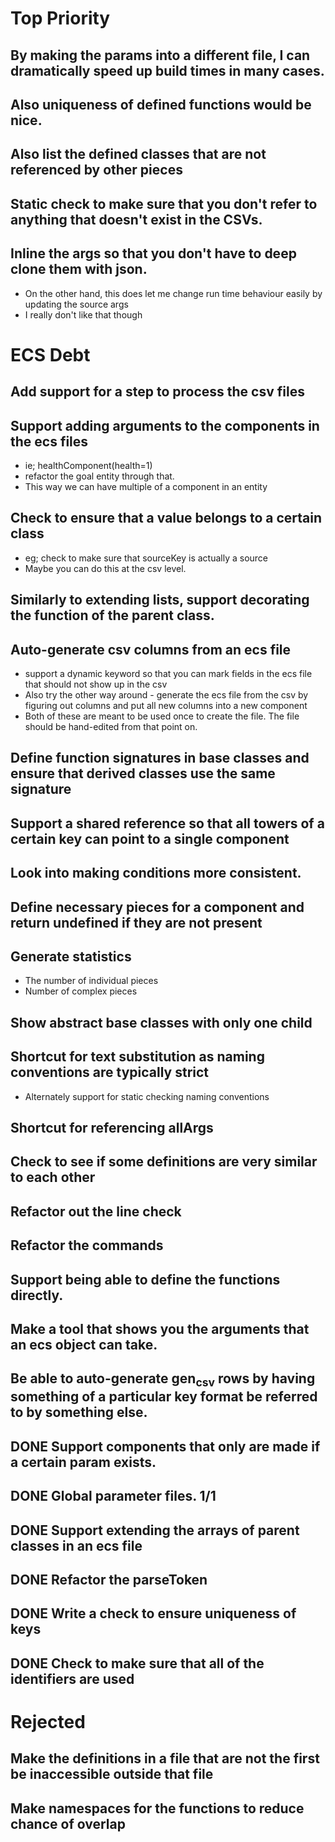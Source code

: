 * Top Priority
** By making the params into a different file, I can dramatically speed up build times in many cases.
** Also uniqueness of defined functions would be nice.
** Also list the defined classes that are not referenced by other pieces
** Static check to make sure that you don't refer to anything that doesn't exist in the CSVs.
** Inline the args so that you don't have to deep clone them with json.
   - On the other hand, this does let me change run time behaviour easily by updating the source args
   - I really don't like that though

* ECS Debt
** Add support for a step to process the csv files
** Support adding arguments to the components in the ecs files
   - ie; healthComponent(health=1)
   - refactor the goal entity through that.
   - This way we can have multiple of a component in an entity
** Check to ensure that a value belongs to a certain class
   - eg; check to make sure that sourceKey is actually a source
   - Maybe you can do this at the csv level.
** Similarly to extending lists, support decorating the function of the parent class.
** Auto-generate csv columns from an ecs file
   - support a dynamic keyword so that you can mark fields in the ecs file that should not show up in the csv
   - Also try the other way around - generate the ecs file from the csv by figuring out columns and put all new columns into a new component
   - Both of these are meant to be used once to create the file. The file should be hand-edited from that point on.
** Define function signatures in base classes and ensure that derived classes use the same signature
** Support a shared reference so that all towers of a certain key can point to a single component
** Look into making conditions more consistent.
** Define necessary pieces for a component and return undefined if they are not present
** Generate statistics
   - The number of individual pieces
   - Number of complex pieces
** Show abstract base classes with only one child
** Shortcut for text substitution as naming conventions are typically strict
   - Alternately support for static checking naming conventions
** Shortcut for referencing allArgs
** Check to see if some definitions are very similar to each other
** Refactor out the line check
** Refactor the commands
** Support being able to define the functions directly.
** Make a tool that shows you the arguments that an ecs object can take.
** Be able to auto-generate gen_csv rows by having something of a particular key format be referred to by something else.
** DONE Support components that only are made if a certain param exists.
** DONE Global parameter files. 1/1
** DONE Support extending the arrays of parent classes in an ecs file
** DONE Refactor the parseToken
** DONE Write a check to ensure uniqueness of keys
** DONE Check to make sure that all of the identifiers are used
* Rejected
** Make the definitions in a file that are not the first be inaccessible outside that file
** Make namespaces for the functions to reduce chance of overlap
